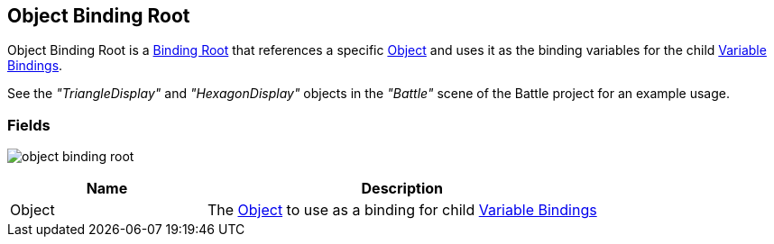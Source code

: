 [#manual/object-binding-root]

## Object Binding Root

Object Binding Root is a <<manual/binding-root.html,Binding Root>> that references a specific https://docs.unity3d.com/ScriptReference/Object.html[Object^] and uses it as the binding variables for the child <<manual/variable-binding.html,Variable Bindings>>.

See the _"TriangleDisplay"_ and _"HexagonDisplay"_ objects in the _"Battle"_ scene of the Battle project for an example usage.

### Fields

image:object-binding-root.png[]

[cols="1,2"]
|===
| Name	| Description

| Object	| The https://docs.unity3d.com/ScriptReference/Object.html[Object^] to use as a binding for child <<manual/variable-binding.html,Variable Bindings>>
|===

ifdef::backend-multipage_html5[]
<<reference/object-binding-root.html,Reference>>
endif::[]